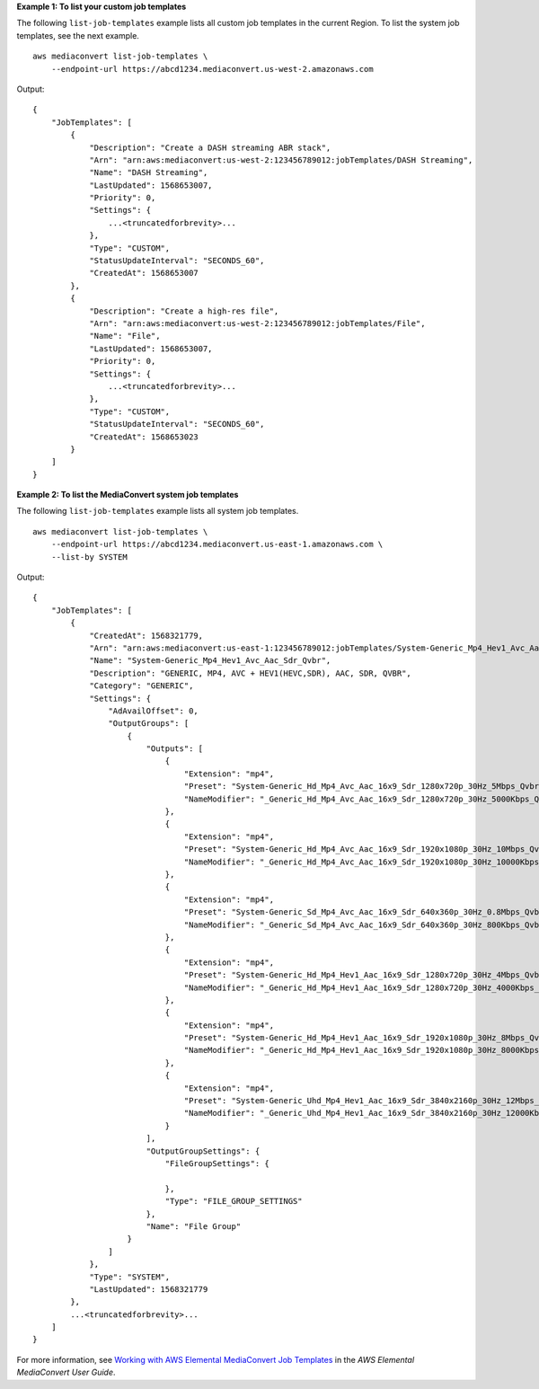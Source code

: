 **Example 1: To list your custom job templates**

The following ``list-job-templates`` example lists all custom job templates in the current Region. To list the system job templates, see the next example. ::

    aws mediaconvert list-job-templates \
        --endpoint-url https://abcd1234.mediaconvert.us-west-2.amazonaws.com

Output::

    {
        "JobTemplates": [
            {
                "Description": "Create a DASH streaming ABR stack",
                "Arn": "arn:aws:mediaconvert:us-west-2:123456789012:jobTemplates/DASH Streaming",
                "Name": "DASH Streaming",
                "LastUpdated": 1568653007,
                "Priority": 0,
                "Settings": {
                    ...<truncatedforbrevity>...
                },
                "Type": "CUSTOM",
                "StatusUpdateInterval": "SECONDS_60",
                "CreatedAt": 1568653007
            },
            {
                "Description": "Create a high-res file",
                "Arn": "arn:aws:mediaconvert:us-west-2:123456789012:jobTemplates/File",
                "Name": "File",
                "LastUpdated": 1568653007,
                "Priority": 0,
                "Settings": {
                    ...<truncatedforbrevity>...
                },
                "Type": "CUSTOM",
                "StatusUpdateInterval": "SECONDS_60",
                "CreatedAt": 1568653023
            }
        ]
    }

**Example 2: To list the MediaConvert system job templates**

The following ``list-job-templates`` example lists all system job templates. ::

    aws mediaconvert list-job-templates \
        --endpoint-url https://abcd1234.mediaconvert.us-east-1.amazonaws.com \
        --list-by SYSTEM

Output::

    {
        "JobTemplates": [
            {
                "CreatedAt": 1568321779,
                "Arn": "arn:aws:mediaconvert:us-east-1:123456789012:jobTemplates/System-Generic_Mp4_Hev1_Avc_Aac_Sdr_Qvbr",
                "Name": "System-Generic_Mp4_Hev1_Avc_Aac_Sdr_Qvbr",
                "Description": "GENERIC, MP4, AVC + HEV1(HEVC,SDR), AAC, SDR, QVBR",
                "Category": "GENERIC",
                "Settings": {
                    "AdAvailOffset": 0,
                    "OutputGroups": [
                        {
                            "Outputs": [
                                {
                                    "Extension": "mp4",
                                    "Preset": "System-Generic_Hd_Mp4_Avc_Aac_16x9_Sdr_1280x720p_30Hz_5Mbps_Qvbr_Vq9",
                                    "NameModifier": "_Generic_Hd_Mp4_Avc_Aac_16x9_Sdr_1280x720p_30Hz_5000Kbps_Qvbr_Vq9"
                                },
                                {
                                    "Extension": "mp4",
                                    "Preset": "System-Generic_Hd_Mp4_Avc_Aac_16x9_Sdr_1920x1080p_30Hz_10Mbps_Qvbr_Vq9",
                                    "NameModifier": "_Generic_Hd_Mp4_Avc_Aac_16x9_Sdr_1920x1080p_30Hz_10000Kbps_Qvbr_Vq9"
                                },
                                {
                                    "Extension": "mp4",
                                    "Preset": "System-Generic_Sd_Mp4_Avc_Aac_16x9_Sdr_640x360p_30Hz_0.8Mbps_Qvbr_Vq7",
                                    "NameModifier": "_Generic_Sd_Mp4_Avc_Aac_16x9_Sdr_640x360p_30Hz_800Kbps_Qvbr_Vq7"
                                },
                                {
                                    "Extension": "mp4",
                                    "Preset": "System-Generic_Hd_Mp4_Hev1_Aac_16x9_Sdr_1280x720p_30Hz_4Mbps_Qvbr_Vq9",
                                    "NameModifier": "_Generic_Hd_Mp4_Hev1_Aac_16x9_Sdr_1280x720p_30Hz_4000Kbps_Qvbr_Vq9"
                                },
                                {
                                    "Extension": "mp4",
                                    "Preset": "System-Generic_Hd_Mp4_Hev1_Aac_16x9_Sdr_1920x1080p_30Hz_8Mbps_Qvbr_Vq9",
                                    "NameModifier": "_Generic_Hd_Mp4_Hev1_Aac_16x9_Sdr_1920x1080p_30Hz_8000Kbps_Qvbr_Vq9"
                                },
                                {
                                    "Extension": "mp4",
                                    "Preset": "System-Generic_Uhd_Mp4_Hev1_Aac_16x9_Sdr_3840x2160p_30Hz_12Mbps_Qvbr_Vq9",
                                    "NameModifier": "_Generic_Uhd_Mp4_Hev1_Aac_16x9_Sdr_3840x2160p_30Hz_12000Kbps_Qvbr_Vq9"
                                }
                            ],
                            "OutputGroupSettings": {
                                "FileGroupSettings": {
                                    
                                },
                                "Type": "FILE_GROUP_SETTINGS"
                            },
                            "Name": "File Group"
                        }
                    ]
                },
                "Type": "SYSTEM",
                "LastUpdated": 1568321779
            },
            ...<truncatedforbrevity>...
        ]
    }

For more information, see `Working with AWS Elemental MediaConvert Job Templates <https://docs.aws.amazon.com/mediaconvert/latest/ug/working-with-job-templates.html>`__ in the *AWS Elemental MediaConvert User Guide*.

